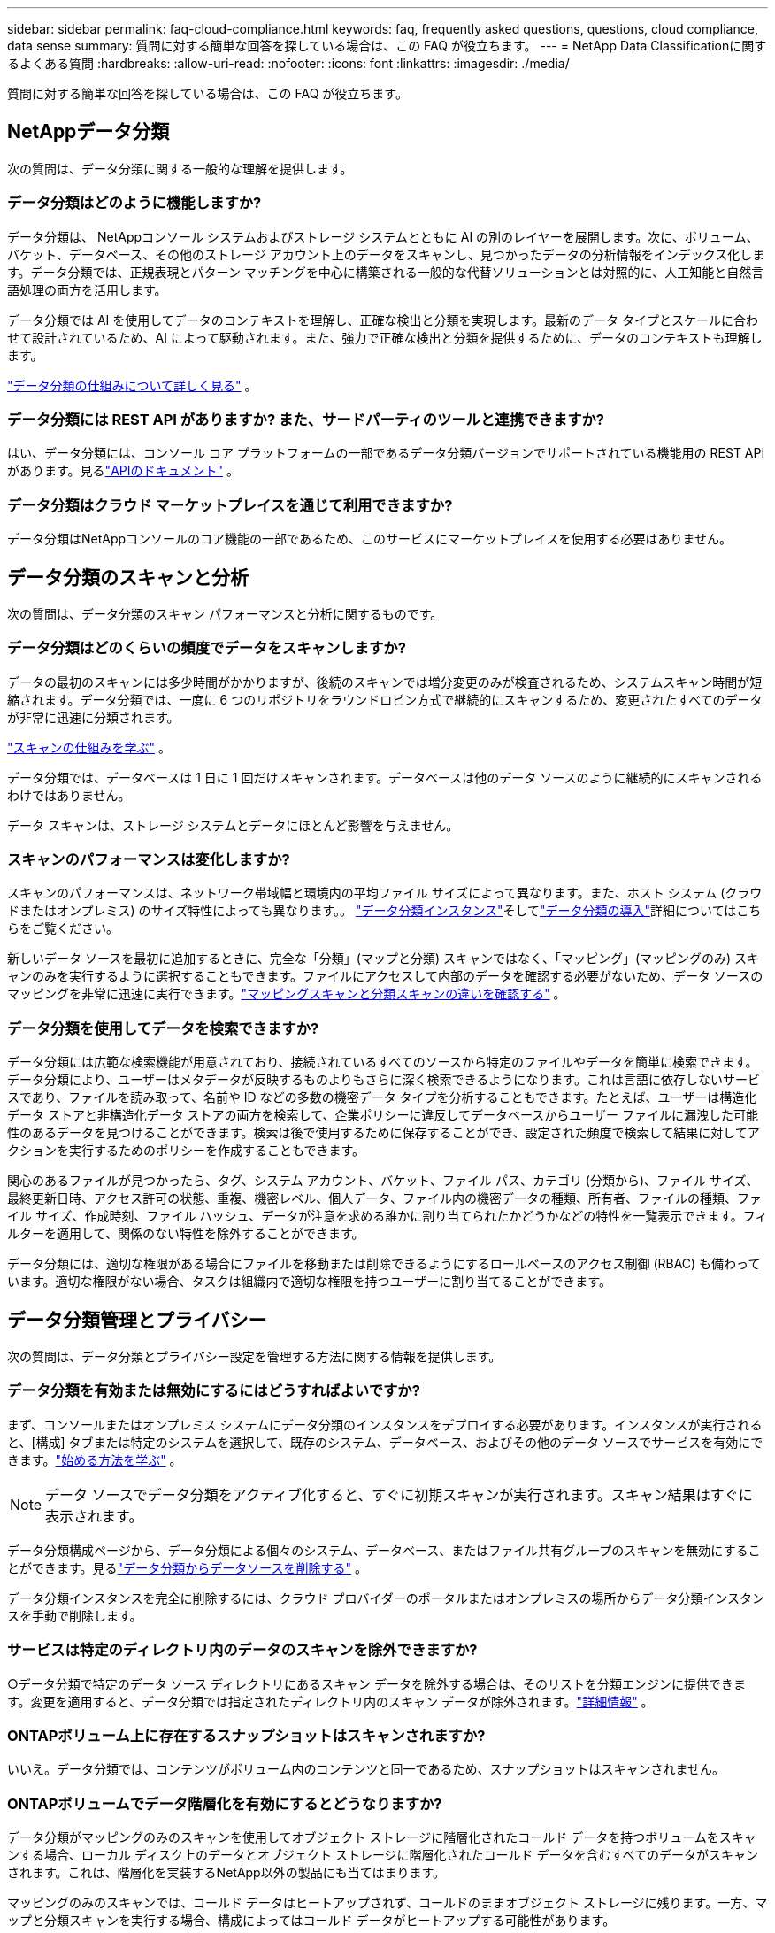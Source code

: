 ---
sidebar: sidebar 
permalink: faq-cloud-compliance.html 
keywords: faq, frequently asked questions, questions, cloud compliance, data sense 
summary: 質問に対する簡単な回答を探している場合は、この FAQ が役立ちます。 
---
= NetApp Data Classificationに関するよくある質問
:hardbreaks:
:allow-uri-read: 
:nofooter: 
:icons: font
:linkattrs: 
:imagesdir: ./media/


[role="lead"]
質問に対する簡単な回答を探している場合は、この FAQ が役立ちます。



== NetAppデータ分類

次の質問は、データ分類に関する一般的な理解を提供します。



=== データ分類はどのように機能しますか?

データ分類は、 NetAppコンソール システムおよびストレージ システムとともに AI の別のレイヤーを展開します。次に、ボリューム、バケット、データベース、その他のストレージ アカウント上のデータをスキャンし、見つかったデータの分析情報をインデックス化します。データ分類では、正規表現とパターン マッチングを中心に構築される一般的な代替ソリューションとは対照的に、人工知能と自然言語処理の両方を活用します。

データ分類では AI を使用してデータのコンテキストを理解し、正確な検出と分類を実現します。最新のデータ タイプとスケールに合わせて設計されているため、AI によって駆動されます。また、強力で正確な検出と分類を提供するために、データのコンテキストも理解します。

link:concept-classification.html["データ分類の仕組みについて詳しく見る"] 。



=== データ分類には REST API がありますか? また、サードパーティのツールと連携できますか?

はい、データ分類には、コンソール コア プラットフォームの一部であるデータ分類バージョンでサポートされている機能用の REST API があります。見るlink:api-classification.html["APIのドキュメント"] 。



=== データ分類はクラウド マーケットプレイスを通じて利用できますか?

データ分類はNetAppコンソールのコア機能の一部であるため、このサービスにマーケットプレイスを使用する必要はありません。



== データ分類のスキャンと分析

次の質問は、データ分類のスキャン パフォーマンスと分析に関するものです。



=== データ分類はどのくらいの頻度でデータをスキャンしますか?

データの最初のスキャンには多少時間がかかりますが、後続のスキャンでは増分変更のみが検査されるため、システムスキャン時間が短縮されます。データ分類では、一度に 6 つのリポジトリをラウンドロビン方式で継続的にスキャンするため、変更されたすべてのデータが非常に迅速に分類されます。

link:task-scanning-overview.html["スキャンの仕組みを学ぶ"] 。

データ分類では、データベースは 1 日に 1 回だけスキャンされます。データベースは他のデータ ソースのように継続的にスキャンされるわけではありません。

データ スキャンは、ストレージ システムとデータにほとんど影響を与えません。



=== スキャンのパフォーマンスは変化しますか?

スキャンのパフォーマンスは、ネットワーク帯域幅と環境内の平均ファイル サイズによって異なります。また、ホスト システム (クラウドまたはオンプレミス) のサイズ特性によっても異なります。。 link:concept-classification.html["データ分類インスタンス"]そしてlink:task-deploy-overview.html["データ分類の導入"]詳細についてはこちらをご覧ください。

新しいデータ ソースを最初に追加するときに、完全な「分類」(マップと分類) スキャンではなく、「マッピング」(マッピングのみ) スキャンのみを実行するように選択することもできます。ファイルにアクセスして内部のデータを確認する必要がないため、データ ソースのマッピングを非常に迅速に実行できます。link:task-scanning-overview.html["マッピングスキャンと分類スキャンの違いを確認する"] 。



=== データ分類を使用してデータを検索できますか?

データ分類には広範な検索機能が用意されており、接続されているすべてのソースから特定のファイルやデータを簡単に検索できます。データ分類により、ユーザーはメタデータが反映するものよりもさらに深く検索できるようになります。これは言語に依存しないサービスであり、ファイルを読み取って、名前や ID などの多数の機密データ タイプを分析することもできます。たとえば、ユーザーは構造化データ ストアと非構造化データ ストアの両方を検索して、企業ポリシーに違反してデータベースからユーザー ファイルに漏洩した可能性のあるデータを見つけることができます。検索は後で使用するために保存することができ、設定された頻度で検索して結果に対してアクションを実行するためのポリシーを作成することもできます。

関心のあるファイルが見つかったら、タグ、システム アカウント、バケット、ファイル パス、カテゴリ (分類から)、ファイル サイズ、最終更新日時、アクセス許可の状態、重複、機密レベル、個人データ、ファイル内の機密データの種類、所有者、ファイルの種類、ファイル サイズ、作成時刻、ファイル ハッシュ、データが注意を求める誰かに割り当てられたかどうかなどの特性を一覧表示できます。フィルターを適用して、関係のない特性を除外することができます。

データ分類には、適切な権限がある場合にファイルを移動または削除できるようにするロールベースのアクセス制御 (RBAC) も備わっています。適切な権限がない場合、タスクは組織内で適切な権限を持つユーザーに割り当てることができます。



== データ分類管理とプライバシー

次の質問は、データ分類とプライバシー設定を管理する方法に関する情報を提供します。



=== データ分類を有効または無効にするにはどうすればよいですか?

まず、コンソールまたはオンプレミス システムにデータ分類のインスタンスをデプロイする必要があります。インスタンスが実行されると、[構成] タブまたは特定のシステムを選択して、既存のシステム、データベース、およびその他のデータ ソースでサービスを有効にできます。link:task-getting-started-compliance.html["始める方法を学ぶ"] 。


NOTE: データ ソースでデータ分類をアクティブ化すると、すぐに初期スキャンが実行されます。スキャン結果はすぐに表示されます。

データ分類構成ページから、データ分類による個々のシステム、データベース、またはファイル共有グループのスキャンを無効にすることができます。見るlink:task-managing-compliance.html["データ分類からデータソースを削除する"] 。

データ分類インスタンスを完全に削除するには、クラウド プロバイダーのポータルまたはオンプレミスの場所からデータ分類インスタンスを手動で削除します。



=== サービスは特定のディレクトリ内のデータのスキャンを除外できますか?

○データ分類で特定のデータ ソース ディレクトリにあるスキャン データを除外する場合は、そのリストを分類エンジンに提供できます。変更を適用すると、データ分類では指定されたディレクトリ内のスキャン データが除外されます。link:task-exclude-scan-paths.html["詳細情報"] 。



=== ONTAPボリューム上に存在するスナップショットはスキャンされますか?

いいえ。データ分類では、コンテンツがボリューム内のコンテンツと同一であるため、スナップショットはスキャンされません。



=== ONTAPボリュームでデータ階層化を有効にするとどうなりますか?

データ分類がマッピングのみのスキャンを使用してオブジェクト ストレージに階層化されたコールド データを持つボリュームをスキャンする場合、ローカル ディスク上のデータとオブジェクト ストレージに階層化されたコールド データを含むすべてのデータがスキャンされます。これは、階層化を実装するNetApp以外の製品にも当てはまります。

マッピングのみのスキャンでは、コールド データはヒートアップされず、コールドのままオブジェクト ストレージに残ります。一方、マップと分類スキャンを実行する場合、構成によってはコールド データがヒートアップする可能性があります。



== ソースシステムの種類とデータ型

次の質問は、スキャンできるストレージの種類と、スキャンされるデータの種類に関するものです。



=== 政府地域に展開する場合、何か制限はありますか?

データ分類は、コンソール エージェントが政府リージョン (AWS GovCloud、Azure Gov、または Azure DoD) にデプロイされている場合にサポートされます (「制限モード」とも呼ばれます)。



=== インターネットにアクセスできないサイトにデータ分類をインストールする場合、どのデータ ソースをスキャンできますか?


IMPORTANT: BlueXPプライベート モード (レガシーBlueXPインターフェイス) は通常、インターネット接続がなく、AWS Secret Cloud、AWS Top Secret Cloud、Azure IL6 などの安全なクラウド領域があるオンプレミス環境で使用されます。NetApp は、従来のBlueXPインターフェースを使用してこれらの環境を引き続きサポートします。従来のBlueXPインターフェースのプライベートモードのドキュメントについては、link:https://docs.netapp.com/us-en/console-setup-admin/media/BlueXP-Private-Mode-legacy-interface.pdf["BlueXPプライベートモードの PDF ドキュメント"^] 。

データ分類では、オンプレミス サイトのローカルにあるデータ ソースからのデータのみをスキャンできます。現時点では、データ分類では、次のローカル データ ソースを「プライベート モード」(「ダーク」サイトとも呼ばれます) でスキャンできます。

* オンプレミスのONTAPシステム
* データベーススキーマ
* Simple Storage Service (S3) プロトコルを使用するオブジェクト ストレージ




=== どのようなファイル形式がサポートされていますか?

データ分類では、すべてのファイルをスキャンしてカテゴリとメタデータの分析情報を取得し、ダッシュボードのファイル タイプ セクションにすべてのファイル タイプを表示します。

データ分類が個人識別情報 (PII) を検出する場合、または DSAR 検索を実行する場合は、次のファイル形式のみがサポートされます。

`+.CSV, .DCM, .DOC, .DOCX, .JSON, .PDF, .PPTX, .RTF, .TXT, .XLS, .XLSX, Docs, Sheets, and Slides+`



=== データ分類ではどのような種類のデータとメタデータをキャプチャしますか?

データ分類を使用すると、データ ソースに対して一般的な「マッピング」スキャンまたは完全な「分類」スキャンを実行できます。マッピングではデータの概要のみが提供されますが、分類ではデータの詳細なスキャンが提供されます。ファイルにアクセスして内部のデータを確認する必要がないため、データ ソースのマッピングを非常に迅速に実行できます。

* *データ マッピング スキャン (マッピングのみのスキャン)*: データ分類ではメタデータのみをスキャンします。これは、全体的なデータ管理とガバナンス、プロジェクトの迅速なスコープ設定、非常に大規模な資産、および優先順位付けに役立ちます。データ マッピングはメタデータに基づいており、高速スキャンと見なされます。
+
高速スキャンの後、データ マッピング レポートを生成できます。このレポートは、企業のデータ ソースに保存されているデータの概要であり、リソースの使用率、移行、バックアップ、セキュリティ、コンプライアンス プロセスに関する意思決定に役立ちます。

* *データ分類ディープ スキャン (マップと分類スキャン)*: データ分類では、環境全体で標準プロトコルと読み取り専用権限を使用してデータをスキャンします。選択されたファイルが開かれ、ビジネス関連の機密データ、個人情報、およびランサムウェアに関連する問題がないかスキャンされます。
+
完全スキャン後には、データ調査ページでのデータの表示と絞り込み、ファイル内の名前の検索、ソース ファイルのコピー、移動、削除など、データに適用できる追加のデータ分類機能が多数あります。



データ分類では、ファイル名、権限、作成時間、最終アクセス、最終変更などのメタデータを取得します。これには、データ調査の詳細ページとデータ調査レポートに表示されるすべてのメタデータが含まれます。

データ分類では、個人情報 (PII) や機密個人情報 (SPII) など、さまざまな種類のプライベート データを識別できます。個人データの詳細については、xref:reference-private-data-categories.html[データ分類がスキャンする個人データのカテゴリ] 。



=== データ分類情報を特定のユーザーに制限できますか?

はい、データ分類はNetAppコンソールと完全に統合されています。  NetAppコンソール ユーザーは、権限に応じて表示資格のあるシステムの情報のみを表示できます。

さらに、特定のユーザーにデータ分類設定の管理権限を与えずにデータ分類スキャン結果の表示のみを許可する場合は、そのユーザーに *分類閲覧者* ロール ( NetAppコンソールを標準モードで使用する場合) または *コンプライアンス閲覧者* ロール ( NetAppコンソールを制限モードで使用する場合) を割り当てることができます。link:concept-classification.html["詳細情報"] 。



=== ブラウザとデータ分類の間で送信されるプライベートデータに誰でもアクセスできますか?

いいえ。ブラウザとデータ分類インスタンス間で送信されるプライベート データは、TLS 1.2 を使用したエンドツーエンドの暗号化によって保護されるため、 NetAppおよびNetApp以外の関係者はそれを読み取ることができません。データ分類は、アクセスを要求して承認しない限り、データや結果をNetAppと共有しません。

スキャンされたデータは環境内に残ります。



=== 機密データはどのように扱われますか?

NetApp は機密データにアクセスできず、UI に表示しません。機密データはマスクされます。たとえば、クレジットカード情報の場合は最後の 4 桁が表示されます。



=== データはどこに保存されますか?

スキャン結果は、データ分類インスタンス内の Elasticsearch に保存されます。



=== データにはどのようにアクセスしますか?

データ分類は、API 呼び出しを通じて Elasticsearch に保存されているデータにアクセスします。このアクセスには認証が必要であり、AES-128 を使用して暗号化されます。  Elasticsearch に直接アクセスするには、ルート アクセスが必要です。



== ライセンスとコスト

次の質問は、データ分類を使用するためのライセンスとコストに関するものです。



=== データ分類にはどれくらいの費用がかかりますか?

データ分類は、 NetAppコンソールのコア機能です。料金はかかりません。



== コンソールエージェントの展開

次の質問はコンソール エージェントに関するものです。



=== コンソールエージェントとは何ですか?

コンソール エージェントは、クラウド アカウント内またはオンプレミスのコンピューティング インスタンスで実行されるソフトウェアであり、 NetAppコンソールがクラウド リソースを安全に管理できるようにします。データ分類を使用するには、コンソール エージェントを展開する必要があります。



=== コンソール エージェントはどこにインストールする必要がありますか?

データをスキャンする場合、 NetAppコンソール エージェントを次の場所にインストールする必要があります。

* AWS のCloud Volumes ONTAPまたはAmazon FSx for ONTAPの場合: コンソールエージェントは AWS にあります。
* Azure またはAzure NetApp FilesのCloud Volumes ONTAPの場合: コンソール エージェントは Azure にあります。
* GCP のCloud Volumes ONTAPの場合: コンソール エージェントは GCP にあります。
* オンプレミスのONTAPシステムの場合: コンソール エージェントはオンプレミスです。


これらの場所にデータがある場合は、 https://docs.netapp.com/us-en/console-setup-admin/concept-connectors.html#when-to-use-multiple-connectors["複数のコンソールエージェント"^] 。



=== データ分類には資格情報へのアクセスが必要ですか?

データ分類自体はストレージ資格情報を取得しません。代わりに、コンソール エージェント内に保存されます。

データ分類では、スキャン前に共有をマウントするための CIFS 資格情報などのデータ プレーン資格情報を使用します。



=== サービスとコンソール エージェント間の通信には HTTP が使用されますか?

はい、データ分類は HTTP を使用してコンソール エージェントと通信します。



== データ分類の展開

次の質問は、個別のデータ分類インスタンスに関連しています。



=== データ分類はどのような展開モデルをサポートしていますか?

NetAppコンソールを使用すると、オンプレミス、クラウド、ハイブリッド環境など、事実上あらゆる場所のシステムをスキャンしてレポートできます。データ分類は通常、SaaS モデルを使用して展開されます。このモデルでは、サービスはコンソール インターフェイスを介して有効化され、ハードウェアやソフトウェアのインストールは必要ありません。このクリックアンド実行の展開モードでも、データ ストアがオンプレミスにあるかパブリック クラウドにあるかに関係なく、データ管理を行うことができます。



=== データ分類にはどのようなタイプのインスタンスまたは VM が必要ですか?

いつlink:task-deploy-cloud-compliance.html["クラウドに展開"]:

* AWS では、データ分類は 500 GiB GP2 ディスクを備えた m6i.4xlarge インスタンスで実行されます。デプロイ時により小さいインスタンス タイプを選択できます。
* Azure では、データ分類は 500 GiB のディスクを備えた Standard_D16s_v3 VM 上で実行されます。
* GCP では、データ分類は 500 GiB の標準永続ディスクを備えた n2-standard-16 VM 上で実行されます。


link:concept-classification.html["データ分類の仕組みについて詳しく見る"] 。



=== データ分類を自分のホストに展開できますか?

○ネットワークまたはクラウドでインターネットにアクセスできる Linux ホストにデータ分類ソフトウェアをインストールできます。すべてが同じように機能し、コンソールを通じてスキャン構成と結果を引き続き管理できます。見るlink:task-deploy-compliance-onprem.html["オンプレミスでのデータ分類の導入"]システム要件とインストールの詳細については、こちらをご覧ください。



=== インターネットにアクセスできない安全なサイトはどうなりますか?

はい、それもサポートされています。あなたはできるlink:task-deploy-compliance-dark-site.html["インターネットにアクセスできないオンプレミスサイトにデータ分類を展開する"]完全に安全なサイトのために。

